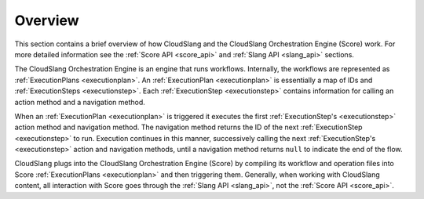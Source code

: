 Overview
++++++++

This section contains a brief overview of how CloudSlang and the CloudSlang
Orchestration Engine (Score) work. For more detailed information see the
:ref:`Score API <score_api>` and :ref:`Slang API <slang_api>` sections.

The CloudSlang Orchestration Engine is an engine that runs workflows.
Internally, the workflows are represented as
:ref:`ExecutionPlans <executionplan>`. An
:ref:`ExecutionPlan <executionplan>` is essentially a
map of IDs and :ref:`ExecutionSteps <executionstep>`.
Each :ref:`ExecutionStep <executionstep>` contains
information for calling an action method and a navigation method.

When an :ref:`ExecutionPlan <executionplan>` is
triggered it executes the first
:ref:`ExecutionStep's <executionstep>` action method and
navigation method. The navigation method returns the ID of the next
:ref:`ExecutionStep <executionstep>` to run. Execution
continues in this manner, successively calling the next
:ref:`ExecutionStep's <executionstep>` action and
navigation methods, until a navigation method returns ``null`` to
indicate the end of the flow.

CloudSlang plugs into the CloudSlang Orchestration Engine (Score) by
compiling its workflow and operation files into Score
:ref:`ExecutionPlans <executionplan>` and then
triggering them. Generally, when working with CloudSlang content, all
interaction with Score goes through the :ref:`Slang
API <slang_api>`, not the :ref:`Score API <score_api>`.
